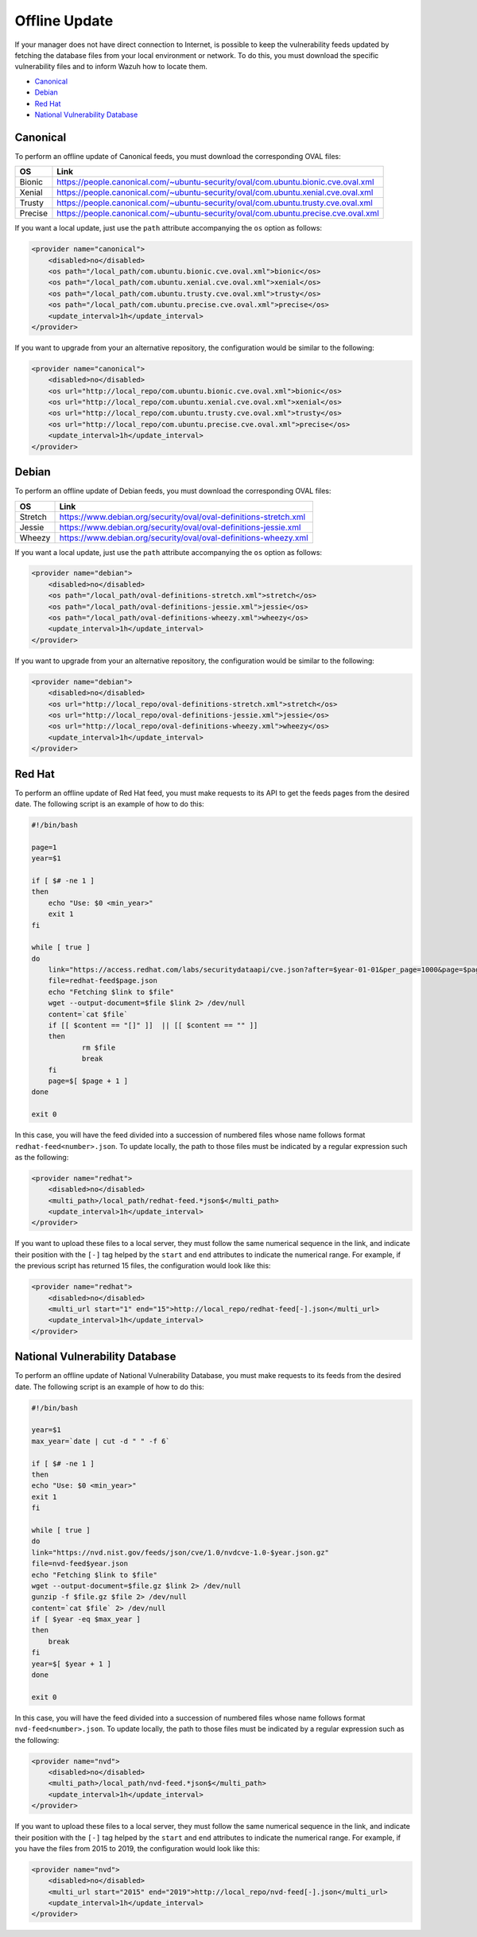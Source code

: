 .. Copyright (C) 2018 Wazuh, Inc.

.. vu_offline_update:

Offline Update
==============

If your manager does not have direct connection to Internet, is possible to keep the vulnerability feeds updated by fetching the database files from your local environment or network. To do this, you must download the specific vulnerability files and to inform Wazuh how to locate them.

- `Canonical`_
- `Debian`_
- `Red Hat`_
- `National Vulnerability Database`_


Canonical
^^^^^^^^^

To perform an offline update of Canonical feeds, you must download the corresponding OVAL files:

+------------+--------------------------------------------------------------------------------------------+
| OS         | Link                                                                                       |
+============+============================================================================================+
| Bionic     | `<https://people.canonical.com/~ubuntu-security/oval/com.ubuntu.bionic.cve.oval.xml>`_     |
+------------+--------------------------------------------------------------------------------------------+
| Xenial     | `<https://people.canonical.com/~ubuntu-security/oval/com.ubuntu.xenial.cve.oval.xml>`_     |
+------------+--------------------------------------------------------------------------------------------+
| Trusty     | `<https://people.canonical.com/~ubuntu-security/oval/com.ubuntu.trusty.cve.oval.xml>`_     |
+------------+--------------------------------------------------------------------------------------------+
| Precise    | `<https://people.canonical.com/~ubuntu-security/oval/com.ubuntu.precise.cve.oval.xml>`_    |
+------------+--------------------------------------------------------------------------------------------+

If you want a local update, just use the ``path`` attribute accompanying the ``os`` option as follows:

.. code-block:: xml

    <provider name="canonical">
        <disabled>no</disabled>
        <os path="/local_path/com.ubuntu.bionic.cve.oval.xml">bionic</os>
        <os path="/local_path/com.ubuntu.xenial.cve.oval.xml">xenial</os>
        <os path="/local_path/com.ubuntu.trusty.cve.oval.xml">trusty</os>
        <os path="/local_path/com.ubuntu.precise.cve.oval.xml">precise</os>
        <update_interval>1h</update_interval>
    </provider>

If you want to upgrade from your an alternative repository, the configuration would be similar to the following:

.. code-block:: xml

    <provider name="canonical">
        <disabled>no</disabled>
        <os url="http://local_repo/com.ubuntu.bionic.cve.oval.xml">bionic</os>
        <os url="http://local_repo/com.ubuntu.xenial.cve.oval.xml">xenial</os>
        <os url="http://local_repo/com.ubuntu.trusty.cve.oval.xml">trusty</os>
        <os url="http://local_repo/com.ubuntu.precise.cve.oval.xml">precise</os>
        <update_interval>1h</update_interval>
    </provider>

Debian
^^^^^^

To perform an offline update of Debian feeds, you must download the corresponding OVAL files:

+------------+--------------------------------------------------------------------------------------------+
| OS         | Link                                                                                       |
+============+============================================================================================+
| Stretch    | `<https://www.debian.org/security/oval/oval-definitions-stretch.xml>`_                     |
+------------+--------------------------------------------------------------------------------------------+
| Jessie     | `<https://www.debian.org/security/oval/oval-definitions-jessie.xml>`_                      |
+------------+--------------------------------------------------------------------------------------------+
| Wheezy     | `<https://www.debian.org/security/oval/oval-definitions-wheezy.xml>`_                      |
+------------+--------------------------------------------------------------------------------------------+

If you want a local update, just use the ``path`` attribute accompanying the ``os`` option as follows:

.. code-block:: xml

    <provider name="debian">
        <disabled>no</disabled>
        <os path="/local_path/oval-definitions-stretch.xml">stretch</os>
        <os path="/local_path/oval-definitions-jessie.xml">jessie</os>
        <os path="/local_path/oval-definitions-wheezy.xml">wheezy</os>
        <update_interval>1h</update_interval>
    </provider>

If you want to upgrade from your an alternative repository, the configuration would be similar to the following:

.. code-block:: xml

    <provider name="debian">
        <disabled>no</disabled>
        <os url="http://local_repo/oval-definitions-stretch.xml">stretch</os>
        <os url="http://local_repo/oval-definitions-jessie.xml">jessie</os>
        <os url="http://local_repo/oval-definitions-wheezy.xml">wheezy</os>
        <update_interval>1h</update_interval>
    </provider>

Red Hat
^^^^^^^

To perform an offline update of Red Hat feed, you must make requests to its API to get the feeds pages from the desired date. The following script is an example of how to do this:

.. code-block:: bash

    #!/bin/bash

    page=1
    year=$1

    if [ $# -ne 1 ]
    then
    	echo "Use: $0 <min_year>"
    	exit 1
    fi

    while [ true ]
    do
    	link="https://access.redhat.com/labs/securitydataapi/cve.json?after=$year-01-01&per_page=1000&page=$page"
    	file=redhat-feed$page.json
    	echo "Fetching $link to $file"
    	wget --output-document=$file $link 2> /dev/null
    	content=`cat $file`
    	if [[ $content == "[]" ]]  || [[ $content == "" ]]
    	then
    		rm $file
    		break
    	fi
    	page=$[ $page + 1 ]
    done

    exit 0

In this case, you will have the feed divided into a succession of numbered files whose name follows format ``redhat-feed<number>.json``. To update locally, the path to those files must be indicated by a regular expression such as the following:

.. code-block:: xml

    <provider name="redhat">
        <disabled>no</disabled>
        <multi_path>/local_path/redhat-feed.*json$</multi_path>
        <update_interval>1h</update_interval>
    </provider>


If you want to upload these files to a local server, they must follow the same numerical sequence in the link, and indicate their position with the ``[-]`` tag helped by the ``start`` and ``end`` attributes to indicate the numerical range. For example, if the previous script has returned 15 files, the configuration would look like this:

.. code-block:: xml

    <provider name="redhat">
        <disabled>no</disabled>
        <multi_url start="1" end="15">http://local_repo/redhat-feed[-].json</multi_url>
        <update_interval>1h</update_interval>
    </provider>

National Vulnerability Database
^^^^^^^^^^^^^^^^^^^^^^^^^^^^^^^

To perform an offline update of National Vulnerability Database, you must make requests to its feeds from the desired date. The following script is an example of how to do this:

.. code-block:: bash

    #!/bin/bash

    year=$1
    max_year=`date | cut -d " " -f 6`

    if [ $# -ne 1 ]
    then
    echo "Use: $0 <min_year>"
    exit 1
    fi

    while [ true ]
    do
    link="https://nvd.nist.gov/feeds/json/cve/1.0/nvdcve-1.0-$year.json.gz"
    file=nvd-feed$year.json
    echo "Fetching $link to $file"
    wget --output-document=$file.gz $link 2> /dev/null
    gunzip -f $file.gz $file 2> /dev/null
    content=`cat $file` 2> /dev/null
    if [ $year -eq $max_year ]
    then
        break
    fi
    year=$[ $year + 1 ]
    done

    exit 0

In this case, you will have the feed divided into a succession of numbered files whose name follows format ``nvd-feed<number>.json``. To update locally, the path to those files must be indicated by a regular expression such as the following:

.. code-block:: xml

    <provider name="nvd">
        <disabled>no</disabled>
        <multi_path>/local_path/nvd-feed.*json$</multi_path>
        <update_interval>1h</update_interval>
    </provider>


If you want to upload these files to a local server, they must follow the same numerical sequence in the link, and indicate their position with the ``[-]`` tag helped by the ``start`` and ``end`` attributes to indicate the numerical range. For example, if you have the files from 2015 to 2019, the configuration would look like this:

.. code-block:: xml

    <provider name="nvd">
        <disabled>no</disabled>
        <multi_url start="2015" end="2019">http://local_repo/nvd-feed[-].json</multi_url>
        <update_interval>1h</update_interval>
    </provider>
